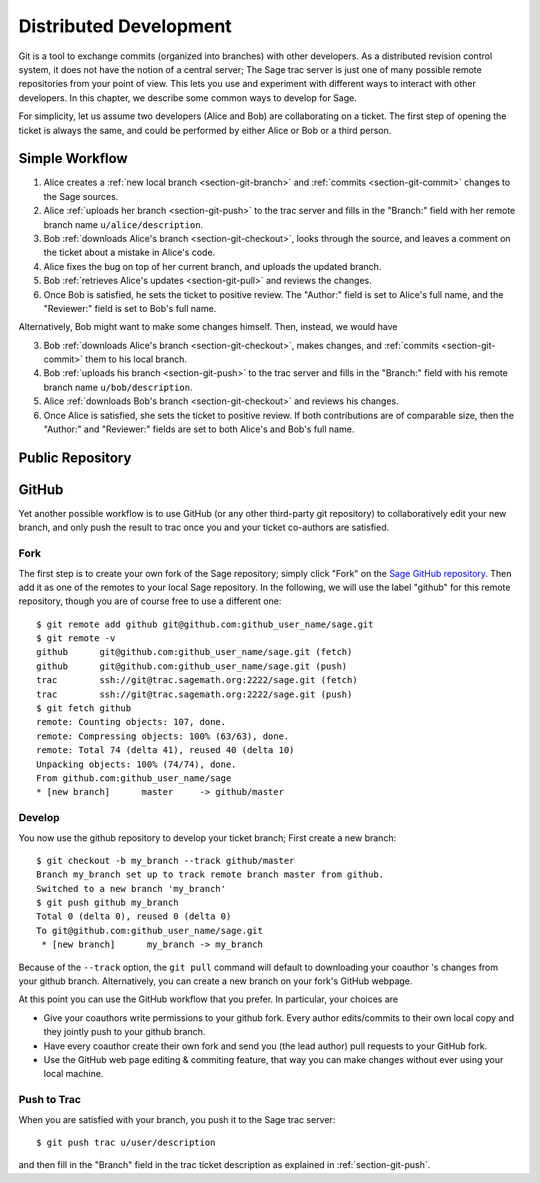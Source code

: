 .. _chapter-workflows:

=======================
Distributed Development
=======================

Git is a tool to exchange commits (organized into branches) with other
developers. As a distributed revision control system, it does not have
the notion of a central server; The Sage trac server is just one of
many possible remote repositories from your point of view. This lets
you use and experiment with different ways to interact with other
developers. In this chapter, we describe some common ways to develop
for Sage.

For simplicity, let us assume two developers (Alice and Bob) are
collaborating on a ticket. The first step of opening the ticket is
always the same, and could be performed by either Alice or Bob or a
third person.





Simple Workflow
===============

.. image:: static/flowchart.svg

1. Alice creates a :ref:`new local branch <section-git-branch>` and
   :ref:`commits <section-git-commit>` changes to the Sage sources.

2. Alice :ref:`uploads her branch <section-git-push>` to the trac
   server and fills in the "Branch:" field with her remote branch name
   ``u/alice/description``.

3. Bob :ref:`downloads Alice's branch <section-git-checkout>`, looks
   through the source, and leaves a comment on the ticket about a
   mistake in Alice's code.

4. Alice fixes the bug on top of her current branch, and uploads the
   updated branch.

5. Bob :ref:`retrieves Alice's updates <section-git-pull>` and reviews
   the changes.

6. Once Bob is satisfied, he sets the ticket to positive review. The
   "Author:" field is set to Alice's full name, and the "Reviewer:"
   field is set to Bob's full name.

Alternatively, Bob might want to make some changes himself. Then,
instead, we would have

3. Bob :ref:`downloads Alice's branch <section-git-checkout>`, makes
   changes, and :ref:`commits <section-git-commit>` them to his local
   branch.

4. Bob :ref:`uploads his branch <section-git-push>` to the trac server
   and fills in the "Branch:" field with his remote branch name
   ``u/bob/description``.

5. Alice :ref:`downloads Bob's branch <section-git-checkout>` and
   reviews his changes.

6. Once Alice is satisfied, she sets the ticket to positive review. If
   both contributions are of comparable size, then the "Author:" and
   "Reviewer:" fields are set to both Alice's and Bob's full name.




Public Repository
=================







GitHub
======

Yet another possible workflow is to use GitHub (or any other
third-party git repository) to collaboratively edit your new branch,
and only push the result to trac once you and your ticket co-authors
are satisfied.


Fork
----

The first step is to create your own fork of the Sage repository;
simply click "Fork" on the `Sage GitHub repository
<https://github.com/sagemath/sage>`_. Then add it as one of the
remotes to your local Sage repository. In the following, we will use
the label "github" for this remote repository, though you are of
course free to use a different one::

    $ git remote add github git@github.com:github_user_name/sage.git
    $ git remote -v
    github	git@github.com:github_user_name/sage.git (fetch)
    github	git@github.com:github_user_name/sage.git (push)
    trac	ssh://git@trac.sagemath.org:2222/sage.git (fetch)
    trac	ssh://git@trac.sagemath.org:2222/sage.git (push)
    $ git fetch github
    remote: Counting objects: 107, done.
    remote: Compressing objects: 100% (63/63), done.
    remote: Total 74 (delta 41), reused 40 (delta 10)
    Unpacking objects: 100% (74/74), done.
    From github.com:github_user_name/sage
    * [new branch]      master     -> github/master
    

Develop
-------

You now use the github repository to develop your ticket branch; First
create a new branch::

    $ git checkout -b my_branch --track github/master
    Branch my_branch set up to track remote branch master from github.
    Switched to a new branch 'my_branch'
    $ git push github my_branch
    Total 0 (delta 0), reused 0 (delta 0)
    To git@github.com:github_user_name/sage.git
     * [new branch]      my_branch -> my_branch

Because of the ``--track`` option, the ``git pull`` command will
default to downloading your coauthor 's changes from your github
branch. Alternatively, you can create a new branch on your fork's
GitHub webpage.

At this point you can use the GitHub workflow that you prefer. In
particular, your choices are

* Give your coauthors write permissions to your github fork. Every
  author edits/commits to their own local copy and they jointly push
  to your github branch.

* Have every coauthor create their own fork and send you (the lead
  author) pull requests to your GitHub fork.

* Use the GitHub web page editing & commiting feature, that way you
  can make changes without ever using your local machine.


Push to Trac
------------

When you are satisfied with your branch, you push it to the Sage trac
server::

    $ git push trac u/user/description

and then fill in the "Branch" field in the trac ticket description as
explained in :ref:`section-git-push`.


